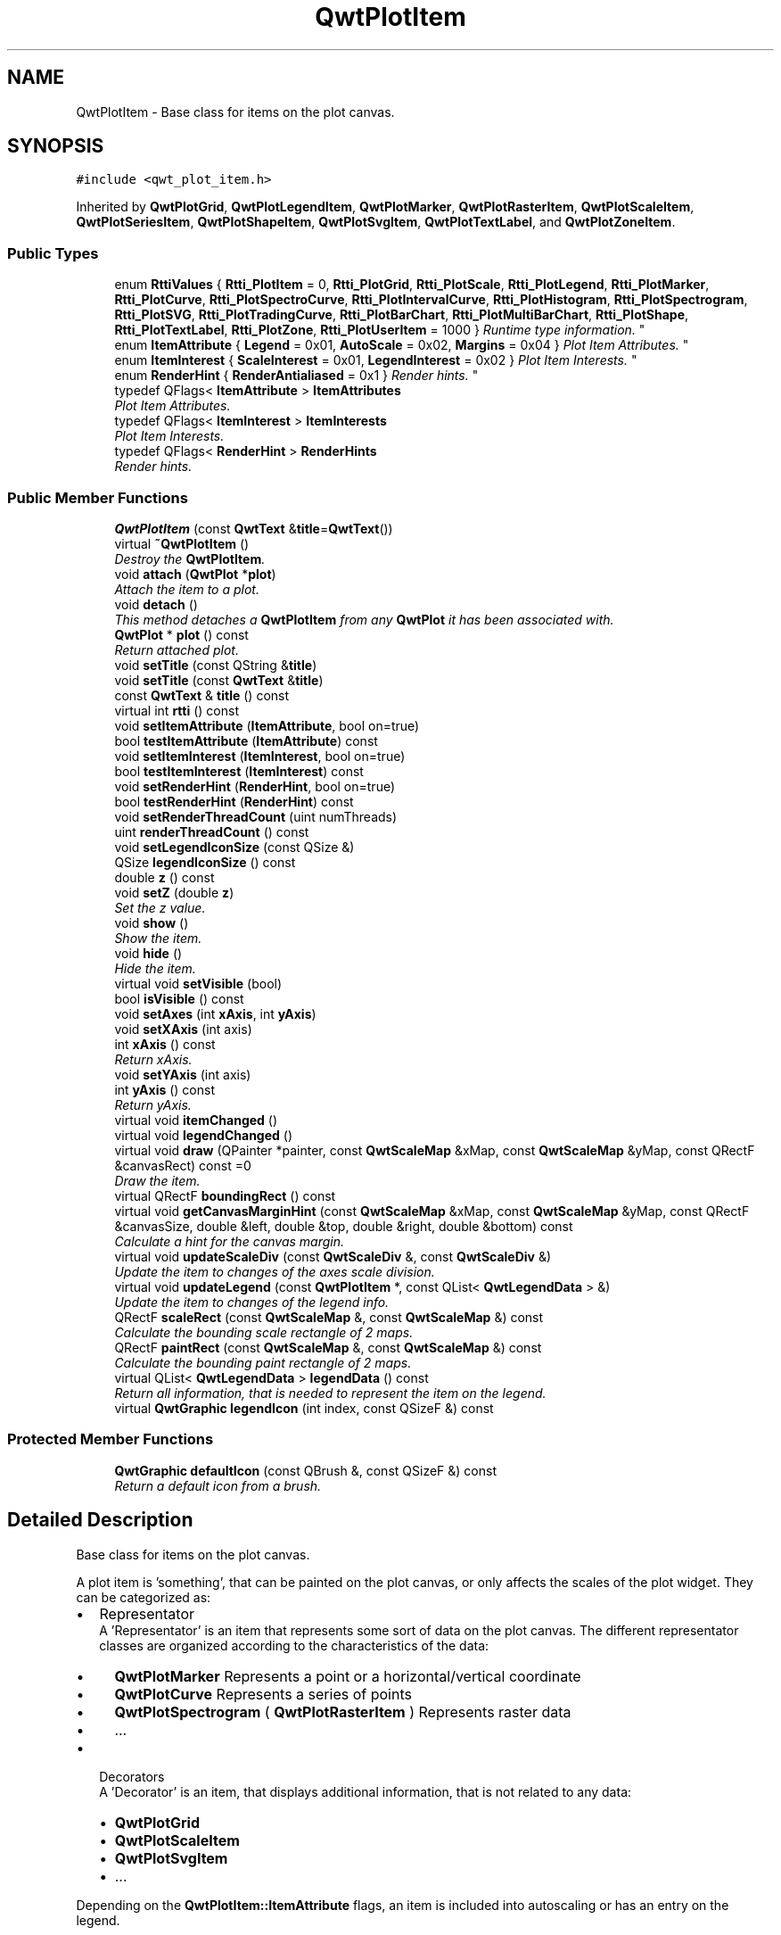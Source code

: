 .TH "QwtPlotItem" 3 "Mon Jun 13 2016" "Version 6.1.3" "Qwt User's Guide" \" -*- nroff -*-
.ad l
.nh
.SH NAME
QwtPlotItem \- Base class for items on the plot canvas\&.  

.SH SYNOPSIS
.br
.PP
.PP
\fC#include <qwt_plot_item\&.h>\fP
.PP
Inherited by \fBQwtPlotGrid\fP, \fBQwtPlotLegendItem\fP, \fBQwtPlotMarker\fP, \fBQwtPlotRasterItem\fP, \fBQwtPlotScaleItem\fP, \fBQwtPlotSeriesItem\fP, \fBQwtPlotShapeItem\fP, \fBQwtPlotSvgItem\fP, \fBQwtPlotTextLabel\fP, and \fBQwtPlotZoneItem\fP\&.
.SS "Public Types"

.in +1c
.ti -1c
.RI "enum \fBRttiValues\fP { \fBRtti_PlotItem\fP = 0, \fBRtti_PlotGrid\fP, \fBRtti_PlotScale\fP, \fBRtti_PlotLegend\fP, \fBRtti_PlotMarker\fP, \fBRtti_PlotCurve\fP, \fBRtti_PlotSpectroCurve\fP, \fBRtti_PlotIntervalCurve\fP, \fBRtti_PlotHistogram\fP, \fBRtti_PlotSpectrogram\fP, \fBRtti_PlotSVG\fP, \fBRtti_PlotTradingCurve\fP, \fBRtti_PlotBarChart\fP, \fBRtti_PlotMultiBarChart\fP, \fBRtti_PlotShape\fP, \fBRtti_PlotTextLabel\fP, \fBRtti_PlotZone\fP, \fBRtti_PlotUserItem\fP = 1000 }
.RI "\fIRuntime type information\&. \fP""
.br
.ti -1c
.RI "enum \fBItemAttribute\fP { \fBLegend\fP = 0x01, \fBAutoScale\fP = 0x02, \fBMargins\fP = 0x04 }
.RI "\fIPlot Item Attributes\&. \fP""
.br
.ti -1c
.RI "enum \fBItemInterest\fP { \fBScaleInterest\fP = 0x01, \fBLegendInterest\fP = 0x02 }
.RI "\fIPlot Item Interests\&. \fP""
.br
.ti -1c
.RI "enum \fBRenderHint\fP { \fBRenderAntialiased\fP = 0x1 }
.RI "\fIRender hints\&. \fP""
.br
.ti -1c
.RI "typedef QFlags< \fBItemAttribute\fP > \fBItemAttributes\fP"
.br
.RI "\fIPlot Item Attributes\&. \fP"
.ti -1c
.RI "typedef QFlags< \fBItemInterest\fP > \fBItemInterests\fP"
.br
.RI "\fIPlot Item Interests\&. \fP"
.ti -1c
.RI "typedef QFlags< \fBRenderHint\fP > \fBRenderHints\fP"
.br
.RI "\fIRender hints\&. \fP"
.in -1c
.SS "Public Member Functions"

.in +1c
.ti -1c
.RI "\fBQwtPlotItem\fP (const \fBQwtText\fP &\fBtitle\fP=\fBQwtText\fP())"
.br
.ti -1c
.RI "virtual \fB~QwtPlotItem\fP ()"
.br
.RI "\fIDestroy the \fBQwtPlotItem\fP\&. \fP"
.ti -1c
.RI "void \fBattach\fP (\fBQwtPlot\fP *\fBplot\fP)"
.br
.RI "\fIAttach the item to a plot\&. \fP"
.ti -1c
.RI "void \fBdetach\fP ()"
.br
.RI "\fIThis method detaches a \fBQwtPlotItem\fP from any \fBQwtPlot\fP it has been associated with\&. \fP"
.ti -1c
.RI "\fBQwtPlot\fP * \fBplot\fP () const "
.br
.RI "\fIReturn attached plot\&. \fP"
.ti -1c
.RI "void \fBsetTitle\fP (const QString &\fBtitle\fP)"
.br
.ti -1c
.RI "void \fBsetTitle\fP (const \fBQwtText\fP &\fBtitle\fP)"
.br
.ti -1c
.RI "const \fBQwtText\fP & \fBtitle\fP () const "
.br
.ti -1c
.RI "virtual int \fBrtti\fP () const "
.br
.ti -1c
.RI "void \fBsetItemAttribute\fP (\fBItemAttribute\fP, bool on=true)"
.br
.ti -1c
.RI "bool \fBtestItemAttribute\fP (\fBItemAttribute\fP) const "
.br
.ti -1c
.RI "void \fBsetItemInterest\fP (\fBItemInterest\fP, bool on=true)"
.br
.ti -1c
.RI "bool \fBtestItemInterest\fP (\fBItemInterest\fP) const "
.br
.ti -1c
.RI "void \fBsetRenderHint\fP (\fBRenderHint\fP, bool on=true)"
.br
.ti -1c
.RI "bool \fBtestRenderHint\fP (\fBRenderHint\fP) const "
.br
.ti -1c
.RI "void \fBsetRenderThreadCount\fP (uint numThreads)"
.br
.ti -1c
.RI "uint \fBrenderThreadCount\fP () const "
.br
.ti -1c
.RI "void \fBsetLegendIconSize\fP (const QSize &)"
.br
.ti -1c
.RI "QSize \fBlegendIconSize\fP () const "
.br
.ti -1c
.RI "double \fBz\fP () const "
.br
.ti -1c
.RI "void \fBsetZ\fP (double \fBz\fP)"
.br
.RI "\fISet the z value\&. \fP"
.ti -1c
.RI "void \fBshow\fP ()"
.br
.RI "\fIShow the item\&. \fP"
.ti -1c
.RI "void \fBhide\fP ()"
.br
.RI "\fIHide the item\&. \fP"
.ti -1c
.RI "virtual void \fBsetVisible\fP (bool)"
.br
.ti -1c
.RI "bool \fBisVisible\fP () const "
.br
.ti -1c
.RI "void \fBsetAxes\fP (int \fBxAxis\fP, int \fByAxis\fP)"
.br
.ti -1c
.RI "void \fBsetXAxis\fP (int axis)"
.br
.ti -1c
.RI "int \fBxAxis\fP () const "
.br
.RI "\fIReturn xAxis\&. \fP"
.ti -1c
.RI "void \fBsetYAxis\fP (int axis)"
.br
.ti -1c
.RI "int \fByAxis\fP () const "
.br
.RI "\fIReturn yAxis\&. \fP"
.ti -1c
.RI "virtual void \fBitemChanged\fP ()"
.br
.ti -1c
.RI "virtual void \fBlegendChanged\fP ()"
.br
.ti -1c
.RI "virtual void \fBdraw\fP (QPainter *painter, const \fBQwtScaleMap\fP &xMap, const \fBQwtScaleMap\fP &yMap, const QRectF &canvasRect) const  =0"
.br
.RI "\fIDraw the item\&. \fP"
.ti -1c
.RI "virtual QRectF \fBboundingRect\fP () const "
.br
.ti -1c
.RI "virtual void \fBgetCanvasMarginHint\fP (const \fBQwtScaleMap\fP &xMap, const \fBQwtScaleMap\fP &yMap, const QRectF &canvasSize, double &left, double &top, double &right, double &bottom) const "
.br
.RI "\fICalculate a hint for the canvas margin\&. \fP"
.ti -1c
.RI "virtual void \fBupdateScaleDiv\fP (const \fBQwtScaleDiv\fP &, const \fBQwtScaleDiv\fP &)"
.br
.RI "\fIUpdate the item to changes of the axes scale division\&. \fP"
.ti -1c
.RI "virtual void \fBupdateLegend\fP (const \fBQwtPlotItem\fP *, const QList< \fBQwtLegendData\fP > &)"
.br
.RI "\fIUpdate the item to changes of the legend info\&. \fP"
.ti -1c
.RI "QRectF \fBscaleRect\fP (const \fBQwtScaleMap\fP &, const \fBQwtScaleMap\fP &) const "
.br
.RI "\fICalculate the bounding scale rectangle of 2 maps\&. \fP"
.ti -1c
.RI "QRectF \fBpaintRect\fP (const \fBQwtScaleMap\fP &, const \fBQwtScaleMap\fP &) const "
.br
.RI "\fICalculate the bounding paint rectangle of 2 maps\&. \fP"
.ti -1c
.RI "virtual QList< \fBQwtLegendData\fP > \fBlegendData\fP () const "
.br
.RI "\fIReturn all information, that is needed to represent the item on the legend\&. \fP"
.ti -1c
.RI "virtual \fBQwtGraphic\fP \fBlegendIcon\fP (int index, const QSizeF &) const "
.br
.in -1c
.SS "Protected Member Functions"

.in +1c
.ti -1c
.RI "\fBQwtGraphic\fP \fBdefaultIcon\fP (const QBrush &, const QSizeF &) const "
.br
.RI "\fIReturn a default icon from a brush\&. \fP"
.in -1c
.SH "Detailed Description"
.PP 
Base class for items on the plot canvas\&. 

A plot item is 'something', that can be painted on the plot canvas, or only affects the scales of the plot widget\&. They can be categorized as:
.PP
.IP "\(bu" 2
Representator
.br
 A 'Representator' is an item that represents some sort of data on the plot canvas\&. The different representator classes are organized according to the characteristics of the data:
.IP "  \(bu" 4
\fBQwtPlotMarker\fP Represents a point or a horizontal/vertical coordinate
.IP "  \(bu" 4
\fBQwtPlotCurve\fP Represents a series of points
.IP "  \(bu" 4
\fBQwtPlotSpectrogram\fP ( \fBQwtPlotRasterItem\fP ) Represents raster data
.IP "  \(bu" 4
\&.\&.\&.
.PP

.IP "\(bu" 2
Decorators
.br
 A 'Decorator' is an item, that displays additional information, that is not related to any data:
.IP "  \(bu" 4
\fBQwtPlotGrid\fP
.IP "  \(bu" 4
\fBQwtPlotScaleItem\fP
.IP "  \(bu" 4
\fBQwtPlotSvgItem\fP
.IP "  \(bu" 4
\&.\&.\&.
.PP

.PP
.PP
Depending on the \fBQwtPlotItem::ItemAttribute\fP flags, an item is included into autoscaling or has an entry on the legend\&.
.PP
Before misusing the existing item classes it might be better to implement a new type of plot item ( don't implement a watermark as spectrogram )\&. Deriving a new type of \fBQwtPlotItem\fP primarily means to implement the YourPlotItem::draw() method\&.
.PP
\fBSee also:\fP
.RS 4
The cpuplot example shows the implementation of additional \fBplot\fP items\&. 
.RE
.PP

.SH "Member Enumeration Documentation"
.PP 
.SS "enum \fBQwtPlotItem::ItemAttribute\fP"

.PP
Plot Item Attributes\&. Various aspects of a plot widget depend on the attributes of the attached plot items\&. If and how a single plot item participates in these updates depends on its attributes\&.
.PP
\fBSee also:\fP
.RS 4
\fBsetItemAttribute()\fP, \fBtestItemAttribute()\fP, \fBItemInterest\fP 
.RE
.PP

.PP
\fBEnumerator\fP
.in +1c
.TP
\fB\fILegend \fP\fP
The item is represented on the legend\&. 
.TP
\fB\fIAutoScale \fP\fP
The \fBboundingRect()\fP of the item is included in the autoscaling calculation as long as its width or height is >= 0\&.0\&. 
.TP
\fB\fIMargins \fP\fP
The item needs extra space to display something outside its bounding rectangle\&. 
.PP
\fBSee also:\fP
.RS 4
\fBgetCanvasMarginHint()\fP 
.RE
.PP

.SS "enum \fBQwtPlotItem::ItemInterest\fP"

.PP
Plot Item Interests\&. Plot items might depend on the situation of the corresponding plot widget\&. By enabling an interest the plot item will be notified, when the corresponding attribute of the plot widgets has changed\&.
.PP
\fBSee also:\fP
.RS 4
\fBsetItemAttribute()\fP, \fBtestItemAttribute()\fP, \fBItemInterest\fP 
.RE
.PP

.PP
\fBEnumerator\fP
.in +1c
.TP
\fB\fIScaleInterest \fP\fP
The item is interested in updates of the scales 
.PP
\fBSee also:\fP
.RS 4
\fBupdateScaleDiv()\fP 
.RE
.PP

.TP
\fB\fILegendInterest \fP\fP
The item is interested in updates of the legend ( of other items ) This flag is intended for items, that want to implement a legend for displaying entries of other plot item\&.
.PP
\fBNote:\fP
.RS 4
If the plot item wants to be represented on a legend enable \fBQwtPlotItem::Legend\fP instead\&.
.RE
.PP
\fBSee also:\fP
.RS 4
\fBupdateLegend()\fP 
.RE
.PP

.SS "enum \fBQwtPlotItem::RenderHint\fP"

.PP
Render hints\&. 
.PP
\fBEnumerator\fP
.in +1c
.TP
\fB\fIRenderAntialiased \fP\fP
Enable antialiasing\&. 
.SS "enum \fBQwtPlotItem::RttiValues\fP"

.PP
Runtime type information\&. RttiValues is used to cast plot items, without having to enable runtime type information of the compiler\&. 
.PP
\fBEnumerator\fP
.in +1c
.TP
\fB\fIRtti_PlotItem \fP\fP
Unspecific value, that can be used, when it doesn't matter\&. 
.TP
\fB\fIRtti_PlotGrid \fP\fP
For \fBQwtPlotGrid\fP\&. 
.TP
\fB\fIRtti_PlotScale \fP\fP
For \fBQwtPlotScaleItem\fP\&. 
.TP
\fB\fIRtti_PlotLegend \fP\fP
For \fBQwtPlotLegendItem\fP\&. 
.TP
\fB\fIRtti_PlotMarker \fP\fP
For \fBQwtPlotMarker\fP\&. 
.TP
\fB\fIRtti_PlotCurve \fP\fP
For \fBQwtPlotCurve\fP\&. 
.TP
\fB\fIRtti_PlotSpectroCurve \fP\fP
For \fBQwtPlotSpectroCurve\fP\&. 
.TP
\fB\fIRtti_PlotIntervalCurve \fP\fP
For \fBQwtPlotIntervalCurve\fP\&. 
.TP
\fB\fIRtti_PlotHistogram \fP\fP
For \fBQwtPlotHistogram\fP\&. 
.TP
\fB\fIRtti_PlotSpectrogram \fP\fP
For \fBQwtPlotSpectrogram\fP\&. 
.TP
\fB\fIRtti_PlotSVG \fP\fP
For \fBQwtPlotSvgItem\fP\&. 
.TP
\fB\fIRtti_PlotTradingCurve \fP\fP
For \fBQwtPlotTradingCurve\fP\&. 
.TP
\fB\fIRtti_PlotBarChart \fP\fP
For \fBQwtPlotBarChart\fP\&. 
.TP
\fB\fIRtti_PlotMultiBarChart \fP\fP
For \fBQwtPlotMultiBarChart\fP\&. 
.TP
\fB\fIRtti_PlotShape \fP\fP
For \fBQwtPlotShapeItem\fP\&. 
.TP
\fB\fIRtti_PlotTextLabel \fP\fP
For \fBQwtPlotTextLabel\fP\&. 
.TP
\fB\fIRtti_PlotZone \fP\fP
For \fBQwtPlotZoneItem\fP\&. 
.TP
\fB\fIRtti_PlotUserItem \fP\fP
Values >= Rtti_PlotUserItem are reserved for plot items not implemented in the Qwt library\&. 
.SH "Constructor & Destructor Documentation"
.PP 
.SS "QwtPlotItem::QwtPlotItem (const \fBQwtText\fP & title = \fC\fBQwtText\fP()\fP)\fC [explicit]\fP"
Constructor 
.PP
\fBParameters:\fP
.RS 4
\fItitle\fP Title of the item 
.RE
.PP

.SH "Member Function Documentation"
.PP 
.SS "void QwtPlotItem::attach (\fBQwtPlot\fP * plot)"

.PP
Attach the item to a plot\&. This method will attach a \fBQwtPlotItem\fP to the \fBQwtPlot\fP argument\&. It will first detach the \fBQwtPlotItem\fP from any plot from a previous call to attach (if necessary)\&. If a NULL argument is passed, it will detach from any \fBQwtPlot\fP it was attached to\&.
.PP
\fBParameters:\fP
.RS 4
\fIplot\fP Plot widget 
.RE
.PP
\fBSee also:\fP
.RS 4
\fBdetach()\fP 
.RE
.PP

.SS "QRectF QwtPlotItem::boundingRect () const\fC [virtual]\fP"

.PP
\fBReturns:\fP
.RS 4
An invalid bounding rect: QRectF(1\&.0, 1\&.0, -2\&.0, -2\&.0) 
.RE
.PP
\fBNote:\fP
.RS 4
A width or height < 0\&.0 is ignored by the autoscaler 
.RE
.PP

.PP
Reimplemented in \fBQwtPlotTradingCurve\fP, \fBQwtPlotMarker\fP, \fBQwtPlotIntervalCurve\fP, \fBQwtPlotHistogram\fP, \fBQwtPlotRasterItem\fP, \fBQwtPlotShapeItem\fP, \fBQwtPlotBarChart\fP, \fBQwtPlotMultiBarChart\fP, \fBQwtPlotZoneItem\fP, \fBQwtPlotSeriesItem\fP, and \fBQwtPlotSvgItem\fP\&.
.SS "\fBQwtGraphic\fP QwtPlotItem::defaultIcon (const QBrush & brush, const QSizeF & size) const\fC [protected]\fP"

.PP
Return a default icon from a brush\&. The default icon is a filled rectangle used in several derived classes as \fBlegendIcon()\fP\&.
.PP
\fBParameters:\fP
.RS 4
\fIbrush\fP Fill brush 
.br
\fIsize\fP Icon size
.RE
.PP
\fBReturns:\fP
.RS 4
A filled rectangle 
.RE
.PP

.SS "void QwtPlotItem::detach ()"

.PP
This method detaches a \fBQwtPlotItem\fP from any \fBQwtPlot\fP it has been associated with\&. \fBdetach()\fP is equivalent to calling attach( NULL ) 
.PP
\fBSee also:\fP
.RS 4
\fBattach()\fP 
.RE
.PP

.SS "virtual void QwtPlotItem::draw (QPainter * painter, const \fBQwtScaleMap\fP & xMap, const \fBQwtScaleMap\fP & yMap, const QRectF & canvasRect) const\fC [pure virtual]\fP"

.PP
Draw the item\&. 
.PP
\fBParameters:\fP
.RS 4
\fIpainter\fP Painter 
.br
\fIxMap\fP Maps x-values into pixel coordinates\&. 
.br
\fIyMap\fP Maps y-values into pixel coordinates\&. 
.br
\fIcanvasRect\fP Contents rect of the canvas in painter coordinates 
.RE
.PP

.PP
Implemented in \fBQwtPlotMarker\fP, \fBQwtPlotLegendItem\fP, \fBQwtPlotRasterItem\fP, \fBQwtPlotShapeItem\fP, \fBQwtPlotSpectrogram\fP, \fBQwtPlotScaleItem\fP, \fBQwtPlotGrid\fP, \fBQwtPlotTextLabel\fP, \fBQwtPlotZoneItem\fP, \fBQwtPlotSvgItem\fP, and \fBQwtPlotSeriesItem\fP\&.
.SS "void QwtPlotItem::getCanvasMarginHint (const \fBQwtScaleMap\fP & xMap, const \fBQwtScaleMap\fP & yMap, const QRectF & canvasRect, double & left, double & top, double & right, double & bottom) const\fC [virtual]\fP"

.PP
Calculate a hint for the canvas margin\&. When the \fBQwtPlotItem::Margins\fP flag is enabled the plot item indicates, that it needs some margins at the borders of the canvas\&. This is f\&.e\&. used by bar charts to reserve space for displaying the bars\&.
.PP
The margins are in target device coordinates ( pixels on screen )
.PP
\fBParameters:\fP
.RS 4
\fIxMap\fP Maps x-values into pixel coordinates\&. 
.br
\fIyMap\fP Maps y-values into pixel coordinates\&. 
.br
\fIcanvasRect\fP Contents rectangle of the canvas in painter coordinates 
.br
\fIleft\fP Returns the left margin 
.br
\fItop\fP Returns the top margin 
.br
\fIright\fP Returns the right margin 
.br
\fIbottom\fP Returns the bottom margin
.RE
.PP
\fBReturns:\fP
.RS 4
The default implementation returns 0 for all margins
.RE
.PP
\fBSee also:\fP
.RS 4
\fBQwtPlot::getCanvasMarginsHint()\fP, \fBQwtPlot::updateCanvasMargins()\fP 
.RE
.PP

.PP
Reimplemented in \fBQwtPlotAbstractBarChart\fP\&.
.SS "bool QwtPlotItem::isVisible () const"

.PP
\fBReturns:\fP
.RS 4
true if visible 
.RE
.PP
\fBSee also:\fP
.RS 4
\fBsetVisible()\fP, \fBshow()\fP, \fBhide()\fP 
.RE
.PP

.SS "void QwtPlotItem::itemChanged ()\fC [virtual]\fP"
Update the legend and call \fBQwtPlot::autoRefresh()\fP for the parent plot\&.
.PP
\fBSee also:\fP
.RS 4
QwtPlot::legendChanged(), \fBQwtPlot::autoRefresh()\fP 
.RE
.PP

.SS "void QwtPlotItem::legendChanged ()\fC [virtual]\fP"
Update the legend of the parent plot\&. 
.PP
\fBSee also:\fP
.RS 4
\fBQwtPlot::updateLegend()\fP, \fBitemChanged()\fP 
.RE
.PP

.SS "QList< \fBQwtLegendData\fP > QwtPlotItem::legendData () const\fC [virtual]\fP"

.PP
Return all information, that is needed to represent the item on the legend\&. Most items are represented by one entry on the legend showing an icon and a text, but f\&.e\&. \fBQwtPlotMultiBarChart\fP displays one entry for each bar\&.
.PP
\fBQwtLegendData\fP is basically a list of QVariants that makes it possible to overload and reimplement \fBlegendData()\fP to return almost any type of information, that is understood by the receiver that acts as the legend\&.
.PP
The default implementation returns one entry with the \fBtitle()\fP of the item and the \fBlegendIcon()\fP\&.
.PP
\fBReturns:\fP
.RS 4
Data, that is needed to represent the item on the legend 
.RE
.PP
\fBSee also:\fP
.RS 4
\fBtitle()\fP, \fBlegendIcon()\fP, \fBQwtLegend\fP, \fBQwtPlotLegendItem\fP 
.RE
.PP

.PP
Reimplemented in \fBQwtPlotBarChart\fP, and \fBQwtPlotMultiBarChart\fP\&.
.SS "\fBQwtGraphic\fP QwtPlotItem::legendIcon (int index, const QSizeF & size) const\fC [virtual]\fP"

.PP
\fBReturns:\fP
.RS 4
Icon representing the item on the legend
.RE
.PP
The default implementation returns an invalid icon
.PP
\fBParameters:\fP
.RS 4
\fIindex\fP Index of the legend entry ( usually there is only one ) 
.br
\fIsize\fP Icon size
.RE
.PP
\fBSee also:\fP
.RS 4
\fBsetLegendIconSize()\fP, \fBlegendData()\fP 
.RE
.PP

.PP
Reimplemented in \fBQwtPlotCurve\fP, \fBQwtPlotTradingCurve\fP, \fBQwtPlotMarker\fP, \fBQwtPlotIntervalCurve\fP, \fBQwtPlotHistogram\fP, \fBQwtPlotBarChart\fP, \fBQwtPlotShapeItem\fP, and \fBQwtPlotMultiBarChart\fP\&.
.SS "QSize QwtPlotItem::legendIconSize () const"

.PP
\fBReturns:\fP
.RS 4
Legend icon size 
.RE
.PP
\fBSee also:\fP
.RS 4
\fBsetLegendIconSize()\fP, \fBlegendIcon()\fP 
.RE
.PP

.SS "QRectF QwtPlotItem::paintRect (const \fBQwtScaleMap\fP & xMap, const \fBQwtScaleMap\fP & yMap) const"

.PP
Calculate the bounding paint rectangle of 2 maps\&. 
.PP
\fBParameters:\fP
.RS 4
\fIxMap\fP Maps x-values into pixel coordinates\&. 
.br
\fIyMap\fP Maps y-values into pixel coordinates\&.
.RE
.PP
\fBReturns:\fP
.RS 4
Bounding paint rectangle of the scale maps, not normalized 
.RE
.PP

.SS "uint QwtPlotItem::renderThreadCount () const"

.PP
\fBReturns:\fP
.RS 4
Number of threads to be used for rendering\&. If numThreads() is set to 0, the system specific ideal thread count is used\&. 
.RE
.PP

.SS "int QwtPlotItem::rtti () const\fC [virtual]\fP"
Return rtti for the specific class represented\&. \fBQwtPlotItem\fP is simply a virtual interface class, and base classes will implement this method with specific rtti values so a user can differentiate them\&.
.PP
The rtti value is useful for environments, where the runtime type information is disabled and it is not possible to do a dynamic_cast<\&.\&.\&.>\&.
.PP
\fBReturns:\fP
.RS 4
rtti value 
.RE
.PP
\fBSee also:\fP
.RS 4
\fBRttiValues\fP 
.RE
.PP

.PP
Reimplemented in \fBQwtPlotCurve\fP, \fBQwtPlotTradingCurve\fP, \fBQwtPlotShapeItem\fP, \fBQwtPlotSpectrogram\fP, \fBQwtPlotIntervalCurve\fP, \fBQwtPlotHistogram\fP, \fBQwtPlotMarker\fP, \fBQwtPlotBarChart\fP, \fBQwtPlotMultiBarChart\fP, \fBQwtPlotLegendItem\fP, \fBQwtPlotScaleItem\fP, \fBQwtPlotTextLabel\fP, \fBQwtPlotSpectroCurve\fP, \fBQwtPlotSvgItem\fP, \fBQwtPlotGrid\fP, and \fBQwtPlotZoneItem\fP\&.
.SS "QRectF QwtPlotItem::scaleRect (const \fBQwtScaleMap\fP & xMap, const \fBQwtScaleMap\fP & yMap) const"

.PP
Calculate the bounding scale rectangle of 2 maps\&. 
.PP
\fBParameters:\fP
.RS 4
\fIxMap\fP Maps x-values into pixel coordinates\&. 
.br
\fIyMap\fP Maps y-values into pixel coordinates\&.
.RE
.PP
\fBReturns:\fP
.RS 4
Bounding scale rect of the scale maps, not normalized 
.RE
.PP

.SS "void QwtPlotItem::setAxes (int xAxis, int yAxis)"
Set X and Y axis
.PP
The item will painted according to the coordinates of its Axes\&.
.PP
\fBParameters:\fP
.RS 4
\fIxAxis\fP X Axis ( \fBQwtPlot::xBottom\fP or \fBQwtPlot::xTop\fP ) 
.br
\fIyAxis\fP Y Axis ( \fBQwtPlot::yLeft\fP or \fBQwtPlot::yRight\fP )
.RE
.PP
\fBSee also:\fP
.RS 4
\fBsetXAxis()\fP, \fBsetYAxis()\fP, \fBxAxis()\fP, \fByAxis()\fP, \fBQwtPlot::Axis\fP 
.RE
.PP

.SS "void QwtPlotItem::setItemAttribute (\fBItemAttribute\fP attribute, bool on = \fCtrue\fP)"
Toggle an item attribute
.PP
\fBParameters:\fP
.RS 4
\fIattribute\fP Attribute type 
.br
\fIon\fP true/false
.RE
.PP
\fBSee also:\fP
.RS 4
\fBtestItemAttribute()\fP, \fBItemInterest\fP 
.RE
.PP

.SS "void QwtPlotItem::setItemInterest (\fBItemInterest\fP interest, bool on = \fCtrue\fP)"
Toggle an item interest
.PP
\fBParameters:\fP
.RS 4
\fIinterest\fP Interest type 
.br
\fIon\fP true/false
.RE
.PP
\fBSee also:\fP
.RS 4
\fBtestItemInterest()\fP, \fBItemAttribute\fP 
.RE
.PP

.SS "void QwtPlotItem::setLegendIconSize (const QSize & size)"
Set the size of the legend icon
.PP
The default setting is 8x8 pixels
.PP
\fBParameters:\fP
.RS 4
\fIsize\fP Size 
.RE
.PP
\fBSee also:\fP
.RS 4
\fBlegendIconSize()\fP, \fBlegendIcon()\fP 
.RE
.PP

.SS "void QwtPlotItem::setRenderHint (\fBRenderHint\fP hint, bool on = \fCtrue\fP)"
Toggle an render hint
.PP
\fBParameters:\fP
.RS 4
\fIhint\fP Render hint 
.br
\fIon\fP true/false
.RE
.PP
\fBSee also:\fP
.RS 4
\fBtestRenderHint()\fP, \fBRenderHint\fP 
.RE
.PP

.SS "void QwtPlotItem::setRenderThreadCount (uint numThreads)"
On multi core systems rendering of certain plot item ( f\&.e \fBQwtPlotRasterItem\fP ) can be done in parallel in several threads\&.
.PP
The default setting is set to 1\&.
.PP
\fBParameters:\fP
.RS 4
\fInumThreads\fP Number of threads to be used for rendering\&. If numThreads is set to 0, the system specific ideal thread count is used\&.
.RE
.PP
The default thread count is 1 ( = no additional threads ) 
.SS "void QwtPlotItem::setTitle (const QString & title)"
Set a new title
.PP
\fBParameters:\fP
.RS 4
\fItitle\fP Title 
.RE
.PP
\fBSee also:\fP
.RS 4
\fBtitle()\fP 
.RE
.PP

.SS "void QwtPlotItem::setTitle (const \fBQwtText\fP & title)"
Set a new title
.PP
\fBParameters:\fP
.RS 4
\fItitle\fP Title 
.RE
.PP
\fBSee also:\fP
.RS 4
\fBtitle()\fP 
.RE
.PP

.SS "void QwtPlotItem::setVisible (bool on)\fC [virtual]\fP"
Show/Hide the item
.PP
\fBParameters:\fP
.RS 4
\fIon\fP Show if true, otherwise hide 
.RE
.PP
\fBSee also:\fP
.RS 4
\fBisVisible()\fP, \fBshow()\fP, \fBhide()\fP 
.RE
.PP

.SS "void QwtPlotItem::setXAxis (int axis)"
Set the X axis
.PP
The item will painted according to the coordinates its Axes\&.
.PP
\fBParameters:\fP
.RS 4
\fIaxis\fP X Axis ( \fBQwtPlot::xBottom\fP or \fBQwtPlot::xTop\fP ) 
.RE
.PP
\fBSee also:\fP
.RS 4
\fBsetAxes()\fP, \fBsetYAxis()\fP, \fBxAxis()\fP, \fBQwtPlot::Axis\fP 
.RE
.PP

.SS "void QwtPlotItem::setYAxis (int axis)"
Set the Y axis
.PP
The item will painted according to the coordinates its Axes\&.
.PP
\fBParameters:\fP
.RS 4
\fIaxis\fP Y Axis ( \fBQwtPlot::yLeft\fP or \fBQwtPlot::yRight\fP ) 
.RE
.PP
\fBSee also:\fP
.RS 4
\fBsetAxes()\fP, \fBsetXAxis()\fP, \fByAxis()\fP, \fBQwtPlot::Axis\fP 
.RE
.PP

.SS "void QwtPlotItem::setZ (double z)"

.PP
Set the z value\&. Plot items are painted in increasing z-order\&.
.PP
\fBParameters:\fP
.RS 4
\fIz\fP Z-value 
.RE
.PP
\fBSee also:\fP
.RS 4
\fBz()\fP, \fBQwtPlotDict::itemList()\fP 
.RE
.PP

.SS "bool QwtPlotItem::testItemAttribute (\fBItemAttribute\fP attribute) const"
Test an item attribute
.PP
\fBParameters:\fP
.RS 4
\fIattribute\fP Attribute type 
.RE
.PP
\fBReturns:\fP
.RS 4
true/false 
.RE
.PP
\fBSee also:\fP
.RS 4
\fBsetItemAttribute()\fP, \fBItemInterest\fP 
.RE
.PP

.SS "bool QwtPlotItem::testItemInterest (\fBItemInterest\fP interest) const"
Test an item interest
.PP
\fBParameters:\fP
.RS 4
\fIinterest\fP Interest type 
.RE
.PP
\fBReturns:\fP
.RS 4
true/false 
.RE
.PP
\fBSee also:\fP
.RS 4
\fBsetItemInterest()\fP, \fBItemAttribute\fP 
.RE
.PP

.SS "bool QwtPlotItem::testRenderHint (\fBRenderHint\fP hint) const"
Test a render hint
.PP
\fBParameters:\fP
.RS 4
\fIhint\fP Render hint 
.RE
.PP
\fBReturns:\fP
.RS 4
true/false 
.RE
.PP
\fBSee also:\fP
.RS 4
\fBsetRenderHint()\fP, \fBRenderHint\fP 
.RE
.PP

.SS "const \fBQwtText\fP & QwtPlotItem::title () const"

.PP
\fBReturns:\fP
.RS 4
Title of the item 
.RE
.PP
\fBSee also:\fP
.RS 4
\fBsetTitle()\fP 
.RE
.PP

.SS "void QwtPlotItem::updateLegend (const \fBQwtPlotItem\fP * item, const QList< \fBQwtLegendData\fP > & data)\fC [virtual]\fP"

.PP
Update the item to changes of the legend info\&. Plot items that want to display a legend ( not those, that want to be displayed on a legend ! ) will have to implement \fBupdateLegend()\fP\&.
.PP
\fBupdateLegend()\fP is only called when the LegendInterest interest is enabled\&. The default implementation does nothing\&.
.PP
\fBParameters:\fP
.RS 4
\fIitem\fP Plot item to be displayed on a legend 
.br
\fIdata\fP Attributes how to display item on the legend
.RE
.PP
\fBSee also:\fP
.RS 4
\fBQwtPlotLegendItem\fP
.RE
.PP
\fBNote:\fP
.RS 4
Plot items, that want to be displayed on a legend need to enable the \fBQwtPlotItem::Legend\fP flag and to implement \fBlegendData()\fP and \fBlegendIcon()\fP 
.RE
.PP

.PP
Reimplemented in \fBQwtPlotLegendItem\fP\&.
.SS "void QwtPlotItem::updateScaleDiv (const \fBQwtScaleDiv\fP & xScaleDiv, const \fBQwtScaleDiv\fP & yScaleDiv)\fC [virtual]\fP"

.PP
Update the item to changes of the axes scale division\&. Update the item, when the axes of plot have changed\&. The default implementation does nothing, but items that depend on the scale division (like \fBQwtPlotGrid()\fP) have to reimplement \fBupdateScaleDiv()\fP
.PP
\fBupdateScaleDiv()\fP is only called when the ScaleInterest interest is enabled\&. The default implementation does nothing\&.
.PP
\fBParameters:\fP
.RS 4
\fIxScaleDiv\fP Scale division of the x-axis 
.br
\fIyScaleDiv\fP Scale division of the y-axis
.RE
.PP
\fBSee also:\fP
.RS 4
\fBQwtPlot::updateAxes()\fP, \fBScaleInterest\fP 
.RE
.PP

.PP
Reimplemented in \fBQwtPlotScaleItem\fP, \fBQwtPlotGrid\fP, and \fBQwtPlotSeriesItem\fP\&.
.SS "double QwtPlotItem::z () const"
Plot items are painted in increasing z-order\&.
.PP
\fBReturns:\fP
.RS 4
\fBsetZ()\fP, \fBQwtPlotDict::itemList()\fP 
.RE
.PP


.SH "Author"
.PP 
Generated automatically by Doxygen for Qwt User's Guide from the source code\&.
